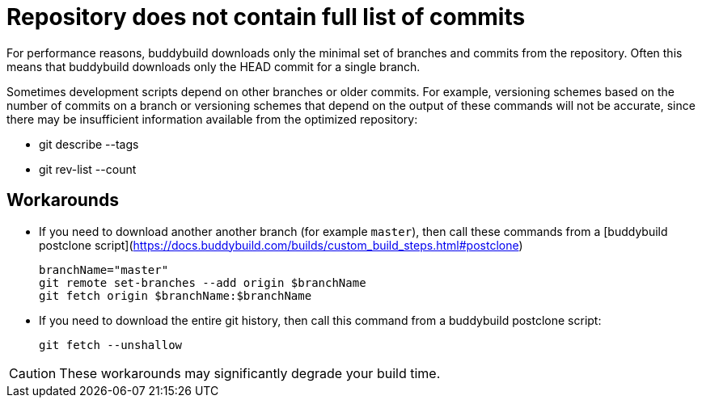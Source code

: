 = Repository does not contain full list of commits

For performance reasons, buddybuild downloads only the minimal set
of branches and commits from the repository. Often this means that
buddybuild downloads only the HEAD commit for a single branch.

Sometimes development scripts depend on other branches or older
commits. For example, versioning schemes based on the number of
commits on a branch or versioning schemes that depend on the
output of these commands will not be accurate, since there may be
insufficient information available from the optimized repository:

* git describe --tags
* git rev-list --count

== Workarounds

* If you need to download another another branch (for example
  `master`), then call these commands from a [buddybuild postclone
  script](https://docs.buddybuild.com/builds/custom_build_steps.html#postclone)

   branchName="master"
   git remote set-branches --add origin $branchName
   git fetch origin $branchName:$branchName

* If you need to download the entire git history, then call this
  command from a buddybuild postclone script:

   git fetch --unshallow

[CAUTION]
====
These workarounds may significantly degrade your build time.
====
